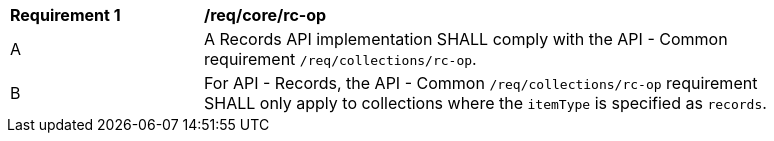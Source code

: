 [[req_core_rc-op]]
[width="90%",cols="2,6a"]
|===
^|*Requirement {counter:req-id}* |*/req/core/rc-op*
^|A |A Records API implementation SHALL comply with the API - Common requirement `/req/collections/rc-op`.
^|B |For API - Records, the API - Common `/req/collections/rc-op` requirement SHALL only apply to collections where the `itemType` is specified as `records`.
|===

